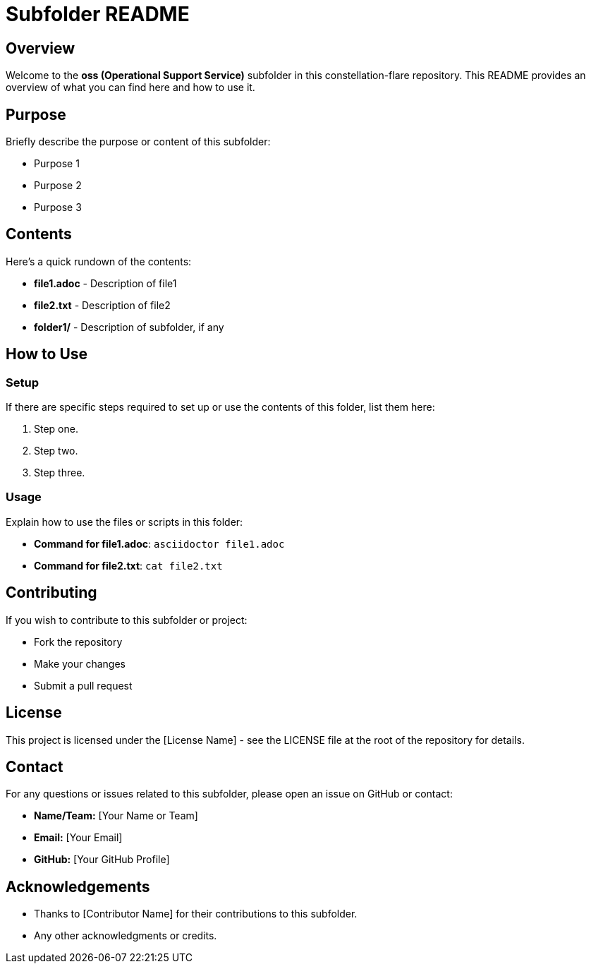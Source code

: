 = Subfolder README

== Overview

Welcome to the *oss (Operational Support Service)* subfolder in this constellation-flare repository. This README provides an overview of what you can find here and how to use it.

== Purpose

Briefly describe the purpose or content of this subfolder:

- Purpose 1
- Purpose 2
- Purpose 3

== Contents

Here's a quick rundown of the contents:

* **file1.adoc** - Description of file1
* **file2.txt** - Description of file2
* **folder1/** - Description of subfolder, if any

== How to Use

=== Setup

If there are specific steps required to set up or use the contents of this folder, list them here:

1. Step one.
2. Step two.
3. Step three.

=== Usage

Explain how to use the files or scripts in this folder:

- **Command for file1.adoc**: `asciidoctor file1.adoc`
- **Command for file2.txt**: `cat file2.txt`

== Contributing

If you wish to contribute to this subfolder or project:

- Fork the repository
- Make your changes
- Submit a pull request

== License

This project is licensed under the [License Name] - see the LICENSE file at the root of the repository for details.

== Contact

For any questions or issues related to this subfolder, please open an issue on GitHub or contact:

- **Name/Team:** [Your Name or Team]
- **Email:** [Your Email]
- **GitHub:** [Your GitHub Profile]

== Acknowledgements

- Thanks to [Contributor Name] for their contributions to this subfolder.
- Any other acknowledgments or credits.
